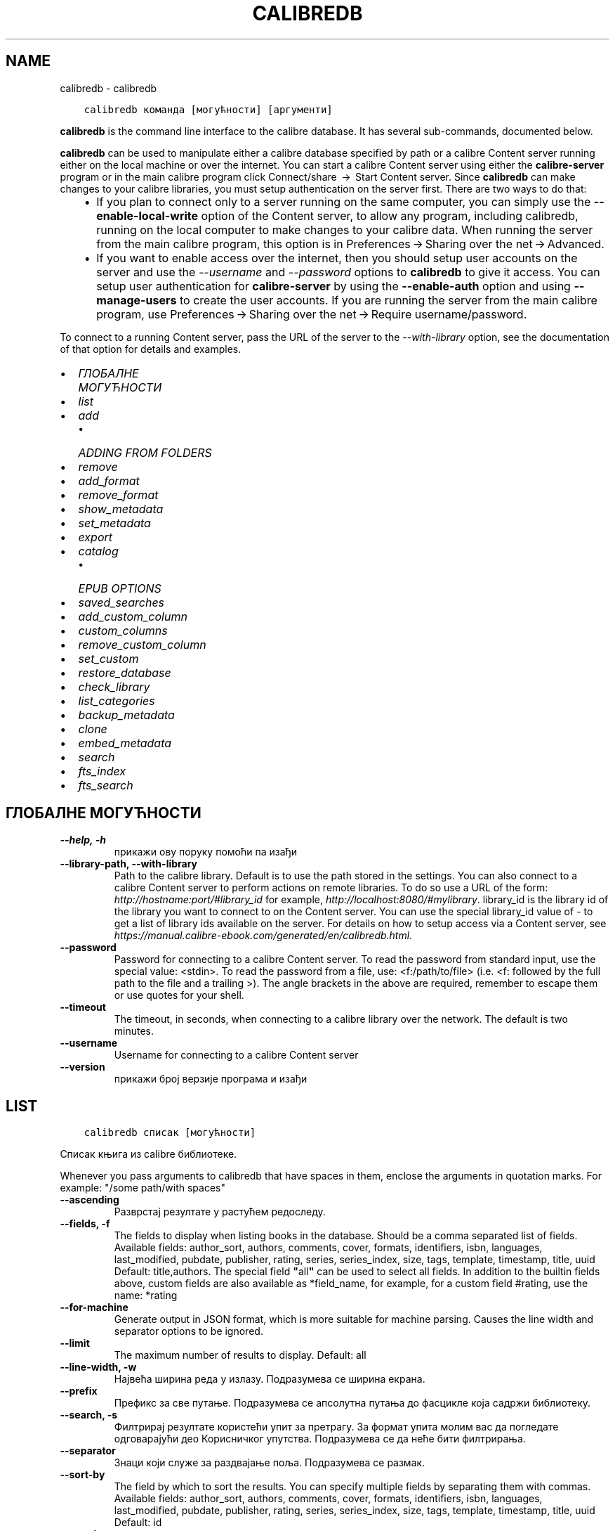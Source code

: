 .\" Man page generated from reStructuredText.
.
.
.nr rst2man-indent-level 0
.
.de1 rstReportMargin
\\$1 \\n[an-margin]
level \\n[rst2man-indent-level]
level margin: \\n[rst2man-indent\\n[rst2man-indent-level]]
-
\\n[rst2man-indent0]
\\n[rst2man-indent1]
\\n[rst2man-indent2]
..
.de1 INDENT
.\" .rstReportMargin pre:
. RS \\$1
. nr rst2man-indent\\n[rst2man-indent-level] \\n[an-margin]
. nr rst2man-indent-level +1
.\" .rstReportMargin post:
..
.de UNINDENT
. RE
.\" indent \\n[an-margin]
.\" old: \\n[rst2man-indent\\n[rst2man-indent-level]]
.nr rst2man-indent-level -1
.\" new: \\n[rst2man-indent\\n[rst2man-indent-level]]
.in \\n[rst2man-indent\\n[rst2man-indent-level]]u
..
.TH "CALIBREDB" "1" "јун 30, 2023" "6.22.0" "calibre"
.SH NAME
calibredb \- calibredb
.INDENT 0.0
.INDENT 3.5
.sp
.nf
.ft C
calibredb команда [могућности] [аргументи]
.ft P
.fi
.UNINDENT
.UNINDENT
.sp
\fBcalibredb\fP is the command line interface to the calibre database. It has
several sub\-commands, documented below.
.sp
\fBcalibredb\fP can be used to manipulate either a calibre database
specified by path or a calibre Content server running either on
the local machine or over the internet. You can start a calibre
Content server using either the \fBcalibre\-server\fP
program or in the main calibre program click Connect/share  → 
Start Content server\&. Since \fBcalibredb\fP can make changes to your
calibre libraries, you must setup authentication on the server first. There
are two ways to do that:
.INDENT 0.0
.INDENT 3.5
.INDENT 0.0
.IP \(bu 2
If you plan to connect only to a server running on the same computer,
you can simply use the \fB\-\-enable\-local\-write\fP option of the
Content server, to allow any program, including calibredb, running on
the local computer to make changes to your calibre data. When running
the server from the main calibre program, this option is in
Preferences → Sharing over the net → Advanced\&.
.IP \(bu 2
If you want to enable access over the internet, then you should setup
user accounts on the server and use the \fI\%\-\-username\fP and \fI\%\-\-password\fP
options to \fBcalibredb\fP to give it access. You can setup
user authentication for \fBcalibre\-server\fP by using the \fB\-\-enable\-auth\fP
option and using \fB\-\-manage\-users\fP to create the user accounts.
If you are running the server from the main calibre program, use
Preferences → Sharing over the net → Require username/password\&.
.UNINDENT
.UNINDENT
.UNINDENT
.sp
To connect to a running Content server, pass the URL of the server to the
\fI\%\-\-with\-library\fP option, see the documentation of that option for
details and examples.
.INDENT 0.0
.IP \(bu 2
\fI\%ГЛОБАЛНЕ МОГУЋНОСТИ\fP
.IP \(bu 2
\fI\%list\fP
.IP \(bu 2
\fI\%add\fP
.INDENT 2.0
.IP \(bu 2
\fI\%ADDING FROM FOLDERS\fP
.UNINDENT
.IP \(bu 2
\fI\%remove\fP
.IP \(bu 2
\fI\%add_format\fP
.IP \(bu 2
\fI\%remove_format\fP
.IP \(bu 2
\fI\%show_metadata\fP
.IP \(bu 2
\fI\%set_metadata\fP
.IP \(bu 2
\fI\%export\fP
.IP \(bu 2
\fI\%catalog\fP
.INDENT 2.0
.IP \(bu 2
\fI\%EPUB OPTIONS\fP
.UNINDENT
.IP \(bu 2
\fI\%saved_searches\fP
.IP \(bu 2
\fI\%add_custom_column\fP
.IP \(bu 2
\fI\%custom_columns\fP
.IP \(bu 2
\fI\%remove_custom_column\fP
.IP \(bu 2
\fI\%set_custom\fP
.IP \(bu 2
\fI\%restore_database\fP
.IP \(bu 2
\fI\%check_library\fP
.IP \(bu 2
\fI\%list_categories\fP
.IP \(bu 2
\fI\%backup_metadata\fP
.IP \(bu 2
\fI\%clone\fP
.IP \(bu 2
\fI\%embed_metadata\fP
.IP \(bu 2
\fI\%search\fP
.IP \(bu 2
\fI\%fts_index\fP
.IP \(bu 2
\fI\%fts_search\fP
.UNINDENT
.SH ГЛОБАЛНЕ МОГУЋНОСТИ
.INDENT 0.0
.TP
.B \-\-help, \-h
прикажи ову поруку помоћи па изађи
.UNINDENT
.INDENT 0.0
.TP
.B \-\-library\-path, \-\-with\-library
Path to the calibre library. Default is to use the path stored in the settings. You can also connect to a calibre Content server to perform actions on remote libraries. To do so use a URL of the form: \fI\%http://hostname:port/#library_id\fP for example, \fI\%http://localhost:8080/#mylibrary\fP\&. library_id is the library id of the library you want to connect to on the Content server. You can use the special library_id value of \- to get a list of library ids available on the server. For details on how to setup access via a Content server, see \fI\%https://manual.calibre\-ebook.com/generated/en/calibredb.html\fP\&.
.UNINDENT
.INDENT 0.0
.TP
.B \-\-password
Password for connecting to a calibre Content server. To read the password from standard input, use the special value: <stdin>. To read the password from a file, use: <f:/path/to/file> (i.e. <f: followed by the full path to the file and a trailing >). The angle brackets in the above are required, remember to escape them or use quotes for your shell.
.UNINDENT
.INDENT 0.0
.TP
.B \-\-timeout
The timeout, in seconds, when connecting to a calibre library over the network. The default is two minutes.
.UNINDENT
.INDENT 0.0
.TP
.B \-\-username
Username for connecting to a calibre Content server
.UNINDENT
.INDENT 0.0
.TP
.B \-\-version
прикажи број верзије програма и изађи
.UNINDENT
.SH LIST
.INDENT 0.0
.INDENT 3.5
.sp
.nf
.ft C
calibredb списак [могућности]
.ft P
.fi
.UNINDENT
.UNINDENT
.sp
Списак књига из calibre библиотеке.
.sp
Whenever you pass arguments to calibredb that have spaces in them, enclose the arguments in quotation marks. For example: \(dq/some path/with spaces\(dq
.INDENT 0.0
.TP
.B \-\-ascending
Разврстај резултате у растућем редоследу.
.UNINDENT
.INDENT 0.0
.TP
.B \-\-fields, \-f
The fields to display when listing books in the database. Should be a comma separated list of fields. Available fields: author_sort, authors, comments, cover, formats, identifiers, isbn, languages, last_modified, pubdate, publisher, rating, series, series_index, size, tags, template, timestamp, title, uuid Default: title,authors. The special field \fB\(dq\fPall\fB\(dq\fP can be used to select all fields. In addition to the builtin fields above, custom fields are also available as *field_name, for example, for a custom field #rating, use the name: *rating
.UNINDENT
.INDENT 0.0
.TP
.B \-\-for\-machine
Generate output in JSON format, which is more suitable for machine parsing. Causes the line width and separator options to be ignored.
.UNINDENT
.INDENT 0.0
.TP
.B \-\-limit
The maximum number of results to display. Default: all
.UNINDENT
.INDENT 0.0
.TP
.B \-\-line\-width, \-w
Највећа ширина реда у излазу. Подразумева се ширина екрана.
.UNINDENT
.INDENT 0.0
.TP
.B \-\-prefix
Префикс за све путање. Подразумева се апсолутна путања до фасцикле која садржи библиотеку.
.UNINDENT
.INDENT 0.0
.TP
.B \-\-search, \-s
Филтрирај резултате користећи упит за претрагу. За формат упита молим вас да погледате одговарајући део Корисничког упутства. Подразумева се да неће бити филтрирања.
.UNINDENT
.INDENT 0.0
.TP
.B \-\-separator
Знаци који служе за раздвајање поља. Подразумева се размак.
.UNINDENT
.INDENT 0.0
.TP
.B \-\-sort\-by
The field by which to sort the results. You can specify multiple fields by separating them with commas. Available fields: author_sort, authors, comments, cover, formats, identifiers, isbn, languages, last_modified, pubdate, publisher, rating, series, series_index, size, tags, template, timestamp, title, uuid Default: id
.UNINDENT
.INDENT 0.0
.TP
.B \-\-template
The template to run if \fB\(dq\fPtemplate\fB\(dq\fP is in the field list. Default: None
.UNINDENT
.INDENT 0.0
.TP
.B \-\-template_file, \-t
Path to a file containing the template to run if \fB\(dq\fPtemplate\fB\(dq\fP is in the field list. Default: None
.UNINDENT
.INDENT 0.0
.TP
.B \-\-template_heading
Heading for the template column. Default: template. This option is ignored if the option \fI\%\-\-for\-machine\fP is set
.UNINDENT
.SH ADD
.INDENT 0.0
.INDENT 3.5
.sp
.nf
.ft C
calibredb add [options] file1 file2 file3 ...
.ft P
.fi
.UNINDENT
.UNINDENT
.sp
Add the specified files as books to the database. You can also specify folders, see
the folder related options below.
.sp
Whenever you pass arguments to calibredb that have spaces in them, enclose the arguments in quotation marks. For example: \(dq/some path/with spaces\(dq
.INDENT 0.0
.TP
.B \-\-authors, \-a
Постави аутора за додату књигу
.UNINDENT
.INDENT 0.0
.TP
.B \-\-automerge, \-m
If books with similar titles and authors are found, merge the incoming formats (files) automatically into existing book records. A value of \fB\(dq\fPignore\fB\(dq\fP means duplicate formats are discarded. A value of \fB\(dq\fPoverwrite\fB\(dq\fP means duplicate formats in the library are overwritten with the newly added files. A value of \fB\(dq\fPnew_record\fB\(dq\fP means duplicate formats are placed into a new book record.
.UNINDENT
.INDENT 0.0
.TP
.B \-\-cover, \-c
Path to the cover to use for the added book
.UNINDENT
.INDENT 0.0
.TP
.B \-\-duplicates, \-d
Add books to database even if they already exist. Comparison is done based on book titles and authors. Note that the \fI\%\-\-automerge\fP option takes precedence.
.UNINDENT
.INDENT 0.0
.TP
.B \-\-empty, \-e
Додај празну књигу (књига без формата)
.UNINDENT
.INDENT 0.0
.TP
.B \-\-identifier, \-I
Set the identifiers for this book, e.g. \-I asin:XXX \-I isbn:YYY
.UNINDENT
.INDENT 0.0
.TP
.B \-\-isbn, \-i
Постави ISBN за додату књигу
.UNINDENT
.INDENT 0.0
.TP
.B \-\-languages, \-l
A comma separated list of languages (best to use ISO639 language codes, though some language names may also be recognized)
.UNINDENT
.INDENT 0.0
.TP
.B \-\-series, \-s
Постави серију за додату књигу
.UNINDENT
.INDENT 0.0
.TP
.B \-\-series\-index, \-S
Подесите број серије додате књиге
.UNINDENT
.INDENT 0.0
.TP
.B \-\-tags, \-T
Постави ознаке за додату књигу
.UNINDENT
.INDENT 0.0
.TP
.B \-\-title, \-t
Постави наслов за додату књигу
.UNINDENT
.SS ADDING FROM FOLDERS
.sp
Options to control the adding of books from folders. By default only files that have extensions of known e\-book file types are added.
.INDENT 0.0
.TP
.B \-\-add
A filename (glob) pattern, files matching this pattern will be added when scanning folders for files, even if they are not of a known e\-book file type. Can be specified multiple times for multiple patterns.
.UNINDENT
.INDENT 0.0
.TP
.B \-\-ignore
A filename (glob) pattern, files matching this pattern will be ignored when scanning folders for files. Can be specified multiple times for multiple patterns. For example: *.pdf will ignore all PDF files
.UNINDENT
.INDENT 0.0
.TP
.B \-\-one\-book\-per\-directory, \-1
Assume that each folder has only a single logical book and that all files in it are different e\-book formats of that book
.UNINDENT
.INDENT 0.0
.TP
.B \-\-recurse, \-r
Process folders recursively
.UNINDENT
.SH REMOVE
.INDENT 0.0
.INDENT 3.5
.sp
.nf
.ft C
calibredb remove ids
.ft P
.fi
.UNINDENT
.UNINDENT
.sp
Remove the books identified by ids from the database. ids should be a comma separated list of id numbers (you can get id numbers by using the search command). For example, 23,34,57\-85 (when specifying a range, the last number in the range is not included).
.sp
Whenever you pass arguments to calibredb that have spaces in them, enclose the arguments in quotation marks. For example: \(dq/some path/with spaces\(dq
.INDENT 0.0
.TP
.B \-\-permanent
Do not use the Recycle Bin
.UNINDENT
.SH ADD_FORMAT
.INDENT 0.0
.INDENT 3.5
.sp
.nf
.ft C
calibredb add_format [options] id ebook_file
.ft P
.fi
.UNINDENT
.UNINDENT
.sp
Add the e\-book in ebook_file to the available formats for the logical book identified by id. You can get id by using the search command. If the format already exists, it is replaced, unless the do not replace option is specified.
.sp
Whenever you pass arguments to calibredb that have spaces in them, enclose the arguments in quotation marks. For example: \(dq/some path/with spaces\(dq
.INDENT 0.0
.TP
.B \-\-as\-extra\-data\-file
Add the file as an extra data file to the book, not an ebook format
.UNINDENT
.INDENT 0.0
.TP
.B \-\-dont\-replace
Do not replace the format if it already exists
.UNINDENT
.SH REMOVE_FORMAT
.INDENT 0.0
.INDENT 3.5
.sp
.nf
.ft C
calibredb remove_format [options] id fmt
.ft P
.fi
.UNINDENT
.UNINDENT
.sp
Remove the format fmt from the logical book identified by id. You can get id by using the search command. fmt should be a file extension like LRF or TXT or EPUB. If the logical book does not have fmt available, do nothing.
.sp
Whenever you pass arguments to calibredb that have spaces in them, enclose the arguments in quotation marks. For example: \(dq/some path/with spaces\(dq
.SH SHOW_METADATA
.INDENT 0.0
.INDENT 3.5
.sp
.nf
.ft C
calibredb show_metadata [options] id
.ft P
.fi
.UNINDENT
.UNINDENT
.sp
Show the metadata stored in the calibre database for the book identified by id.
id is an id number from the search command.
.sp
Whenever you pass arguments to calibredb that have spaces in them, enclose the arguments in quotation marks. For example: \(dq/some path/with spaces\(dq
.INDENT 0.0
.TP
.B \-\-as\-opf
Прикажи метаподатке у OPF облику (XML)
.UNINDENT
.SH SET_METADATA
.INDENT 0.0
.INDENT 3.5
.sp
.nf
.ft C
calibredb set_metadata [options] book_id [/path/to/metadata.opf]
.ft P
.fi
.UNINDENT
.UNINDENT
.sp
Set the metadata stored in the calibre database for the book identified by
book_id from the OPF file metadata.opf. book_id is a book id number from the
search command. You can get a quick feel for the OPF format by using the
\-\-as\-opf switch to the show_metadata command. You can also set the metadata of
individual fields with the \-\-field option. If you use the \-\-field option, there
is no need to specify an OPF file.
.sp
Whenever you pass arguments to calibredb that have spaces in them, enclose the arguments in quotation marks. For example: \(dq/some path/with spaces\(dq
.INDENT 0.0
.TP
.B \-\-field, \-f
The field to set. Format is field_name:value, for example: \fI\%\-\-field\fP tags:tag1,tag2. Use \fI\%\-\-list\-fields\fP to get a list of all field names. You can specify this option multiple times to set multiple fields. Note: For languages you must use the ISO639 language codes (e.g. en for English, fr for French and so on). For identifiers, the syntax is \fI\%\-\-field\fP identifiers:isbn:XXXX,doi:YYYYY. For boolean (yes/no) fields use true and false or yes and no.
.UNINDENT
.INDENT 0.0
.TP
.B \-\-list\-fields, \-l
List the metadata field names that can be used with the \fI\%\-\-field\fP option
.UNINDENT
.SH EXPORT
.INDENT 0.0
.INDENT 3.5
.sp
.nf
.ft C
calibredb export [options] ids
.ft P
.fi
.UNINDENT
.UNINDENT
.sp
Export the books specified by ids (a comma separated list) to the filesystem.
The \fBexport\fP operation saves all formats of the book, its cover and metadata (in
an OPF file). Any extra data files associated with the book are also saved.
You can get id numbers from the search command.
.sp
Whenever you pass arguments to calibredb that have spaces in them, enclose the arguments in quotation marks. For example: \(dq/some path/with spaces\(dq
.INDENT 0.0
.TP
.B \-\-all
Извези све књиге из базе података занемаривши листу идентификатора.
.UNINDENT
.INDENT 0.0
.TP
.B \-\-dont\-asciiize
Have calibre convert all non English characters into English equivalents for the file names. This is useful if saving to a legacy filesystem without full support for Unicode filenames. Навођење ове могућности ће спречити ову акцију.
.UNINDENT
.INDENT 0.0
.TP
.B \-\-dont\-save\-cover
Normally, calibre will save the cover in a separate file along with the actual e\-book files. Навођење ове могућности ће спречити ову акцију.
.UNINDENT
.INDENT 0.0
.TP
.B \-\-dont\-save\-extra\-files
Save any data files associated with the book when saving the book Навођење ове могућности ће спречити ову акцију.
.UNINDENT
.INDENT 0.0
.TP
.B \-\-dont\-update\-metadata
Calibre ће обично ажурирати метаподатке у сачуваним датотекама користећи податке из своје библиотеке. Ово успорава чување на диск. Навођење ове могућности ће спречити ову акцију.
.UNINDENT
.INDENT 0.0
.TP
.B \-\-dont\-write\-opf
Calibre ће обично уписати метаподатке у посебну OPF датотеку уз датотеку која садржи е\-књигу. Навођење ове могућности ће спречити ову акцију.
.UNINDENT
.INDENT 0.0
.TP
.B \-\-formats
Зарезима раздвојена листа формата који ће бити сачувани за сваку од књига. Подразумева се да се чувају сви расположиви формати.
.UNINDENT
.INDENT 0.0
.TP
.B \-\-progress
Report progress
.UNINDENT
.INDENT 0.0
.TP
.B \-\-replace\-whitespace
Замени размаке доњим цртама.
.UNINDENT
.INDENT 0.0
.TP
.B \-\-single\-dir
Export all books into a single folder
.UNINDENT
.INDENT 0.0
.TP
.B \-\-template
The template to control the filename and folder structure of the saved files. Default is \fB\(dq\fP{author_sort}/{title}/{title} \- {authors}\fB\(dq\fP which will save books into a per\-author subfolder with filenames containing title and author. Available controls are: {author_sort, authors, id, isbn, languages, last_modified, pubdate, publisher, rating, series, series_index, tags, timestamp, title}
.UNINDENT
.INDENT 0.0
.TP
.B \-\-timefmt
The format in which to display dates. %d \- day, %b \- month, %m \- month number, %Y \- year. Default is: %b, %Y
.UNINDENT
.INDENT 0.0
.TP
.B \-\-to\-dir
Export books to the specified folder. Default is .
.UNINDENT
.INDENT 0.0
.TP
.B \-\-to\-lowercase
Промени путању за мала слова.
.UNINDENT
.SH CATALOG
.INDENT 0.0
.INDENT 3.5
.sp
.nf
.ft C
calibredb catalog /path/to/destination.(csv|epub|mobi|xml...) [options]
.ft P
.fi
.UNINDENT
.UNINDENT
.sp
Export a \fBcatalog\fP in format specified by path/to/destination extension.
Options control how entries are displayed in the generated \fBcatalog\fP output.
Note that different \fBcatalog\fP formats support different sets of options. To
see the different options, specify the name of the output file and then the
\-\-help option.
.sp
Whenever you pass arguments to calibredb that have spaces in them, enclose the arguments in quotation marks. For example: \(dq/some path/with spaces\(dq
.INDENT 0.0
.TP
.B \-\-ids, \-i
Зарезима раздвојена листа идентификатора за укључивање у каталог. Ако је наведена занемариће се могућност \fI\%\-\-search\fP\&. Подразумева се: све
.UNINDENT
.INDENT 0.0
.TP
.B \-\-search, \-s
Филтрирај резултате на основу упита за претрагу. За формат упита молим вас да погледате у одговарајући одељак Корисничког упутства. Подразумева се: без филтрирања.
.UNINDENT
.INDENT 0.0
.TP
.B \-\-verbose, \-v
Прикажи детаљне информације. Корисно за тражење грешака.
.UNINDENT
.SS EPUB OPTIONS
.INDENT 0.0
.TP
.B \-\-catalog\-title
Title of generated catalog used as title in metadata. Default: \fB\(aq\fPMy Books\fB\(aq\fP Applies to: AZW3, EPUB, MOBI output formats
.UNINDENT
.INDENT 0.0
.TP
.B \-\-cross\-reference\-authors
Create cross\-references in Authors section for books with multiple authors. Default: \fB\(aq\fPFalse\fB\(aq\fP Applies to: AZW3, EPUB, MOBI output formats
.UNINDENT
.INDENT 0.0
.TP
.B \-\-debug\-pipeline
Save the output from different stages of the conversion pipeline to the specified folder. Useful if you are unsure at which stage of the conversion process a bug is occurring. Default: \fB\(aq\fPNone\fB\(aq\fP Applies to: AZW3, EPUB, MOBI output formats
.UNINDENT
.INDENT 0.0
.TP
.B \-\-exclude\-genre
Regex describing tags to exclude as genres. Default: \fB\(aq\fP[.+]|^+$\fB\(aq\fP excludes bracketed tags, e.g. \fB\(aq\fP[Project Gutenberg]\fB\(aq\fP, and \fB\(aq\fP+\fB\(aq\fP, the default tag for read books. Applies to: AZW3, EPUB, MOBI output formats
.UNINDENT
.INDENT 0.0
.TP
.B \-\-exclusion\-rules
Specifies the rules used to exclude books from the generated catalog. The model for an exclusion rule is either (\fB\(aq\fP<rule name>\fB\(aq\fP,\fB\(aq\fPTags\fB\(aq\fP,\fB\(aq\fP<comma\-separated list of tags>\fB\(aq\fP) or (\fB\(aq\fP<rule name>\fB\(aq\fP,\fB\(aq\fP<custom column>\fB\(aq\fP,\fB\(aq\fP<pattern>\fB\(aq\fP). For example: ((\fB\(aq\fPArchived books\fB\(aq\fP,\fB\(aq\fP#status\fB\(aq\fP,\fB\(aq\fPArchived\fB\(aq\fP),) will exclude a book with a value of \fB\(aq\fPArchived\fB\(aq\fP in the custom column \fB\(aq\fPstatus\fB\(aq\fP\&. When multiple rules are defined, all rules will be applied. Default:  \fB\(dq\fP((\fB\(aq\fPCatalogs\fB\(aq\fP,\fB\(aq\fPTags\fB\(aq\fP,\fB\(aq\fPCatalog\fB\(aq\fP),)\fB\(dq\fP Applies to: AZW3, EPUB, MOBI output formats
.UNINDENT
.INDENT 0.0
.TP
.B \-\-generate\-authors
Include \fB\(aq\fPAuthors\fB\(aq\fP section in catalog. Default: \fB\(aq\fPFalse\fB\(aq\fP Applies to: AZW3, EPUB, MOBI output formats
.UNINDENT
.INDENT 0.0
.TP
.B \-\-generate\-descriptions
Include \fB\(aq\fPDescriptions\fB\(aq\fP section in catalog. Default: \fB\(aq\fPFalse\fB\(aq\fP Applies to: AZW3, EPUB, MOBI output formats
.UNINDENT
.INDENT 0.0
.TP
.B \-\-generate\-genres
Include \fB\(aq\fPGenres\fB\(aq\fP section in catalog. Default: \fB\(aq\fPFalse\fB\(aq\fP Applies to: AZW3, EPUB, MOBI output formats
.UNINDENT
.INDENT 0.0
.TP
.B \-\-generate\-recently\-added
Include \fB\(aq\fPRecently Added\fB\(aq\fP section in catalog. Default: \fB\(aq\fPFalse\fB\(aq\fP Applies to: AZW3, EPUB, MOBI output formats
.UNINDENT
.INDENT 0.0
.TP
.B \-\-generate\-series
Include \fB\(aq\fPSeries\fB\(aq\fP section in catalog. Default: \fB\(aq\fPFalse\fB\(aq\fP Applies to: AZW3, EPUB, MOBI output formats
.UNINDENT
.INDENT 0.0
.TP
.B \-\-generate\-titles
Include \fB\(aq\fPTitles\fB\(aq\fP section in catalog. Default: \fB\(aq\fPFalse\fB\(aq\fP Applies to: AZW3, EPUB, MOBI output formats
.UNINDENT
.INDENT 0.0
.TP
.B \-\-genre\-source\-field
Source field for \fB\(aq\fPGenres\fB\(aq\fP section. Default: \fB\(aq\fPОзнаке\fB\(aq\fP Applies to: AZW3, EPUB, MOBI output formats
.UNINDENT
.INDENT 0.0
.TP
.B \-\-header\-note\-source\-field
Custom field containing note text to insert in Description header. Default: \fB\(aq\fP\fB\(aq\fP Applies to: AZW3, EPUB, MOBI output formats
.UNINDENT
.INDENT 0.0
.TP
.B \-\-merge\-comments\-rule
#<custom field>:[before|after]:[True|False] specifying:  <custom field> Custom field containing notes to merge with comments  [before|after] Placement of notes with respect to comments  [True|False] \- A horizontal rule is inserted between notes and comments Default: \fB\(aq\fP::\fB\(aq\fP Applies to: AZW3, EPUB, MOBI output formats
.UNINDENT
.INDENT 0.0
.TP
.B \-\-output\-profile
Specifies the output profile. In some cases, an output profile is required to optimize the catalog for the device. For example, \fB\(aq\fPkindle\fB\(aq\fP or \fB\(aq\fPkindle_dx\fB\(aq\fP creates a structured Table of Contents with Sections and Articles. Default: \fB\(aq\fPNone\fB\(aq\fP Applies to: AZW3, EPUB, MOBI output formats
.UNINDENT
.INDENT 0.0
.TP
.B \-\-prefix\-rules
Specifies the rules used to include prefixes indicating read books, wishlist items and other user\-specified prefixes. The model for a prefix rule is (\fB\(aq\fP<rule name>\fB\(aq\fP,\fB\(aq\fP<source field>\fB\(aq\fP,\fB\(aq\fP<pattern>\fB\(aq\fP,\fB\(aq\fP<prefix>\fB\(aq\fP). When multiple rules are defined, the first matching rule will be used. Default: \fB\(dq\fP((\fB\(aq\fPRead books\fB\(aq\fP,\fB\(aq\fPtags\fB\(aq\fP,\fB\(aq\fP+\fB\(aq\fP,\fB\(aq\fP✓\fB\(aq\fP),(\fB\(aq\fPWishlist item\fB\(aq\fP,\fB\(aq\fPtags\fB\(aq\fP,\fB\(aq\fPWishlist\fB\(aq\fP,\fB\(aq\fP×\fB\(aq\fP))\fB\(dq\fP Applies to: AZW3, EPUB, MOBI output formats
.UNINDENT
.INDENT 0.0
.TP
.B \-\-preset
Use a named preset created with the GUI catalog builder. A preset specifies all settings for building a catalog. Default: \fB\(aq\fPNone\fB\(aq\fP Applies to: AZW3, EPUB, MOBI output formats
.UNINDENT
.INDENT 0.0
.TP
.B \-\-thumb\-width
Size hint (in inches) for book covers in catalog. Range: 1.0 \- 2.0 Default: \fB\(aq\fP1.0\fB\(aq\fP Applies to: AZW3, EPUB, MOBI output formats
.UNINDENT
.INDENT 0.0
.TP
.B \-\-use\-existing\-cover
Replace existing cover when generating the catalog. Default: \fB\(aq\fPFalse\fB\(aq\fP Applies to: AZW3, EPUB, MOBI output formats
.UNINDENT
.SH SAVED_SEARCHES
.INDENT 0.0
.INDENT 3.5
.sp
.nf
.ft C
calibredb saved_searches [options] (list|add|remove)
.ft P
.fi
.UNINDENT
.UNINDENT
.sp
Manage the saved searches stored in this database.
If you try to add a query with a name that already exists, it will be
replaced.
.sp
Syntax for adding:
.sp
calibredb \fBsaved_searches\fP add search_name search_expression
.sp
Syntax for removing:
.sp
calibredb \fBsaved_searches\fP remove search_name
.sp
Whenever you pass arguments to calibredb that have spaces in them, enclose the arguments in quotation marks. For example: \(dq/some path/with spaces\(dq
.SH ADD_CUSTOM_COLUMN
.INDENT 0.0
.INDENT 3.5
.sp
.nf
.ft C
calibredb add_custom_column [могућност] етикета назив тип
.ft P
.fi
.UNINDENT
.UNINDENT
.sp
Направи колону. Етикета је рачунару разумљиво име колоне. Требало
би да не садржи празнине или зарезе. Назив је име колоне разумљиво кориснику.
Тип је један од: bool, comments, composite, datetime, enumeration, float, int, rating, series, text
.sp
Whenever you pass arguments to calibredb that have spaces in them, enclose the arguments in quotation marks. For example: \(dq/some path/with spaces\(dq
.INDENT 0.0
.TP
.B \-\-display
A dictionary of options to customize how the data in this column will be interpreted. This is a JSON  string. For enumeration columns, use \fI\%\-\-display\fP\fB\(dq\fP{\e \fB\(dq\fPenum_values\e \fB\(dq\fP:[\e \fB\(dq\fPval1\e \fB\(dq\fP, \e \fB\(dq\fPval2\e \fB\(dq\fP]}\fB\(dq\fP There are many options that can go into the display variable.The options by column type are: composite: composite_template, composite_sort, make_category,contains_html, use_decorations datetime: date_format enumeration: enum_values, enum_colors, use_decorations int, float: number_format text: is_names, use_decorations  The best way to find legal combinations is to create a custom column of the appropriate type in the GUI then look at the backup OPF for a book (ensure that a new OPF has been created since the column was added). You will see the JSON for the \fB\(dq\fPdisplay\fB\(dq\fP for the new column in the OPF.
.UNINDENT
.INDENT 0.0
.TP
.B \-\-is\-multiple
Ова колона чува етикете као податке (тј. као више вредности раздвојених зарезима). Ово важи ако је тип текст.
.UNINDENT
.SH CUSTOM_COLUMNS
.INDENT 0.0
.INDENT 3.5
.sp
.nf
.ft C
calibredb custom_columns [options]
.ft P
.fi
.UNINDENT
.UNINDENT
.sp
List available custom columns. Shows column labels and ids.
.sp
Whenever you pass arguments to calibredb that have spaces in them, enclose the arguments in quotation marks. For example: \(dq/some path/with spaces\(dq
.INDENT 0.0
.TP
.B \-\-details, \-d
Прикажи детаље о свакој колони.
.UNINDENT
.SH REMOVE_CUSTOM_COLUMN
.INDENT 0.0
.INDENT 3.5
.sp
.nf
.ft C
calibredb remove_custom_column [options] label
.ft P
.fi
.UNINDENT
.UNINDENT
.sp
Remove the custom column identified by label. You can see available
columns with the custom_columns command.
.sp
Whenever you pass arguments to calibredb that have spaces in them, enclose the arguments in quotation marks. For example: \(dq/some path/with spaces\(dq
.INDENT 0.0
.TP
.B \-\-force, \-f
Немој да питаш за одобрење.
.UNINDENT
.SH SET_CUSTOM
.INDENT 0.0
.INDENT 3.5
.sp
.nf
.ft C
calibredb set_custom [options] column id value
.ft P
.fi
.UNINDENT
.UNINDENT
.sp
Set the value of a custom column for the book identified by id.
You can get a list of ids using the search command.
You can get a list of custom column names using the custom_columns
command.
.sp
Whenever you pass arguments to calibredb that have spaces in them, enclose the arguments in quotation marks. For example: \(dq/some path/with spaces\(dq
.INDENT 0.0
.TP
.B \-\-append, \-a
Ако колона чува више вредности, додај наведене вредности постојећим уместо да буду замењене.
.UNINDENT
.SH RESTORE_DATABASE
.INDENT 0.0
.INDENT 3.5
.sp
.nf
.ft C
calibredb restore_database [options]
.ft P
.fi
.UNINDENT
.UNINDENT
.sp
Restore this database from the metadata stored in OPF files in each
folder of the calibre library. This is useful if your metadata.db file
has been corrupted.
.sp
WARNING: This command completely regenerates your database. You will lose
all saved searches, user categories, plugboards, stored per\-book conversion
settings, and custom recipes. Restored metadata will only be as accurate as
what is found in the OPF files.
.sp
Whenever you pass arguments to calibredb that have spaces in them, enclose the arguments in quotation marks. For example: \(dq/some path/with spaces\(dq
.INDENT 0.0
.TP
.B \-\-really\-do\-it, \-r
Заиста изврши опоравак. Ова команда неће бити покренута ако не изаберете ову могућност.
.UNINDENT
.SH CHECK_LIBRARY
.INDENT 0.0
.INDENT 3.5
.sp
.nf
.ft C
calibredb check_library [могућности]
.ft P
.fi
.UNINDENT
.UNINDENT
.sp
Изврши неке провере у директоријумима с библиотеком. Извештаји су invalid_titles, extra_titles, invalid_authors, extra_authors, missing_formats, extra_formats, extra_files, missing_covers, extra_covers, failed_folders
.sp
Whenever you pass arguments to calibredb that have spaces in them, enclose the arguments in quotation marks. For example: \(dq/some path/with spaces\(dq
.INDENT 0.0
.TP
.B \-\-csv, \-c
Извештај у  CSV формату.
.UNINDENT
.INDENT 0.0
.TP
.B \-\-ignore_extensions, \-e
Зарезима раздвојена листа проширења које ће бити занемарена. Подразумевано: све
.UNINDENT
.INDENT 0.0
.TP
.B \-\-ignore_names, \-n
Зарезима раздвојена листа имена која ће бити занемарена. Подразумевано: све
.UNINDENT
.INDENT 0.0
.TP
.B \-\-report, \-r
Зарезима раздвојена листа извештаја. Подразумевано: све
.UNINDENT
.INDENT 0.0
.TP
.B \-\-vacuum\-fts\-db
Vacuum the full text search database. This can be very slow and memory intensive, depending on the size of the database.
.UNINDENT
.SH LIST_CATEGORIES
.INDENT 0.0
.INDENT 3.5
.sp
.nf
.ft C
calibredb list_categories [options]
.ft P
.fi
.UNINDENT
.UNINDENT
.sp
Produce a report of the category information in the database. The
information is the equivalent of what is shown in the Tag browser.
.sp
Whenever you pass arguments to calibredb that have spaces in them, enclose the arguments in quotation marks. For example: \(dq/some path/with spaces\(dq
.INDENT 0.0
.TP
.B \-\-categories, \-r
Comma\-separated list of category lookup names. Default: all
.UNINDENT
.INDENT 0.0
.TP
.B \-\-csv, \-c
Извештај у  CSV формату.
.UNINDENT
.INDENT 0.0
.TP
.B \-\-dialect
The type of CSV file to produce. Choices: excel, excel\-tab, unix
.UNINDENT
.INDENT 0.0
.TP
.B \-\-item_count, \-i
Испиши само број ставки по категорији уместо броја по ставки у категорији.
.UNINDENT
.INDENT 0.0
.TP
.B \-\-width, \-w
Највећа ширина реда у излазу. Подразумева се ширина екрана.
.UNINDENT
.SH BACKUP_METADATA
.INDENT 0.0
.INDENT 3.5
.sp
.nf
.ft C
calibredb backup_metadata [options]
.ft P
.fi
.UNINDENT
.UNINDENT
.sp
Backup the metadata stored in the database into individual OPF files in each
books folder. This normally happens automatically, but you can run this
command to force re\-generation of the OPF files, with the \-\-all option.
.sp
Note that there is normally no need to do this, as the OPF files are backed up
automatically, every time metadata is changed.
.sp
Whenever you pass arguments to calibredb that have spaces in them, enclose the arguments in quotation marks. For example: \(dq/some path/with spaces\(dq
.INDENT 0.0
.TP
.B \-\-all
Normally, this command only operates on books that have out of date OPF files. This option makes it operate on all books.
.UNINDENT
.SH CLONE
.INDENT 0.0
.INDENT 3.5
.sp
.nf
.ft C
calibredb clone path/to/new/library
.ft P
.fi
.UNINDENT
.UNINDENT
.sp
Create a \fBclone\fP of the current library. This creates a new, empty library that has all the
same custom columns, Virtual libraries and other settings as the current library.
.sp
The cloned library will contain no books. If you want to create a full duplicate, including
all books, then simply use your filesystem tools to copy the library folder.
.sp
Whenever you pass arguments to calibredb that have spaces in them, enclose the arguments in quotation marks. For example: \(dq/some path/with spaces\(dq
.SH EMBED_METADATA
.INDENT 0.0
.INDENT 3.5
.sp
.nf
.ft C
calibredb embed_metadata [options] book_id
.ft P
.fi
.UNINDENT
.UNINDENT
.sp
Update the metadata in the actual book files stored in the calibre library from
the metadata in the calibre database.  Normally, metadata is updated only when
exporting files from calibre, this command is useful if you want the files to
be updated in place. Note that different file formats support different amounts
of metadata. You can use the special value \(aqall\(aq for book_id to update metadata
in all books. You can also specify many book ids separated by spaces and id ranges
separated by hyphens. For example: calibredb \fBembed_metadata\fP 1 2 10\-15 23
.sp
Whenever you pass arguments to calibredb that have spaces in them, enclose the arguments in quotation marks. For example: \(dq/some path/with spaces\(dq
.INDENT 0.0
.TP
.B \-\-only\-formats, \-f
Only update metadata in files of the specified format. Specify it multiple times for multiple formats. By default, all formats are updated.
.UNINDENT
.SH SEARCH
.INDENT 0.0
.INDENT 3.5
.sp
.nf
.ft C
calibredb search [options] search expression
.ft P
.fi
.UNINDENT
.UNINDENT
.sp
Search the library for the specified \fBsearch\fP term, returning a comma separated
list of book ids matching the \fBsearch\fP expression. The output format is useful
to feed into other commands that accept a list of ids as input.
.sp
The \fBsearch\fP expression can be anything from calibre\(aqs powerful \fBsearch\fP query
language, for example: calibredb \fBsearch\fP author:asimov \(aqtitle:\(dqi robot\(dq\(aq
.sp
Whenever you pass arguments to calibredb that have spaces in them, enclose the arguments in quotation marks. For example: \(dq/some path/with spaces\(dq
.INDENT 0.0
.TP
.B \-\-limit, \-l
The maximum number of results to return. Default is all results.
.UNINDENT
.SH FTS_INDEX
.INDENT 0.0
.INDENT 3.5
.sp
.nf
.ft C
calibredb fts_index [options] enable/disable/status/reindex
.ft P
.fi
.UNINDENT
.UNINDENT
.sp
Control the Full text search indexing process.
.INDENT 0.0
.TP
.B enable
Turns on FTS indexing for this library
.TP
.B disable
Turns off FTS indexing for this library
.TP
.B status
Shows the current indexing status
.TP
.B reindex
Can be used to re\-index either particular books or
the entire library. To re\-index particular books
specify the book ids as additional arguments after the
reindex command. If no book ids are specified the
entire library is re\-indexed.
.UNINDENT
.sp
Whenever you pass arguments to calibredb that have spaces in them, enclose the arguments in quotation marks. For example: \(dq/some path/with spaces\(dq
.INDENT 0.0
.TP
.B \-\-indexing\-speed
The speed of indexing. Use fast for fast indexing using all your computers resources and slow for less resource intensive indexing. Note that the speed is reset to slow after every invocation.
.UNINDENT
.INDENT 0.0
.TP
.B \-\-wait\-for\-completion
Wait till all books are indexed, showing indexing progress periodically
.UNINDENT
.SH FTS_SEARCH
.INDENT 0.0
.INDENT 3.5
.sp
.nf
.ft C
calibredb fts_search [options] search expression
.ft P
.fi
.UNINDENT
.UNINDENT
.sp
Do a full text search on the entire library or a subset of it.
.sp
Whenever you pass arguments to calibredb that have spaces in them, enclose the arguments in quotation marks. For example: \(dq/some path/with spaces\(dq
.INDENT 0.0
.TP
.B \-\-do\-not\-match\-on\-related\-words
Only match on exact words not related words. So correction will not match correcting.
.UNINDENT
.INDENT 0.0
.TP
.B \-\-include\-snippets
Include snippets of the text surrounding each match. Note that this makes searching much slower.
.UNINDENT
.INDENT 0.0
.TP
.B \-\-indexing\-threshold
How much of the library must be indexed before searching is allowed, as a percentage. Defaults to 90
.UNINDENT
.INDENT 0.0
.TP
.B \-\-match\-end\-marker
The marker used to indicate the end of a matched word inside a snippet
.UNINDENT
.INDENT 0.0
.TP
.B \-\-match\-start\-marker
The marker used to indicate the start of a matched word inside a snippet
.UNINDENT
.INDENT 0.0
.TP
.B \-\-output\-format
The format to output the search results in. Either \fB\(dq\fPtext\fB\(dq\fP for plain text or \fB\(dq\fPjson\fB\(dq\fP for JSON output.
.UNINDENT
.INDENT 0.0
.TP
.B \-\-restrict\-to
Restrict the searched books, either using a search expression or ids. For example: ids:1,2,3 to restrict by ids or search:tag:foo to restrict to books having the tag foo.
.UNINDENT
.SH AUTHOR
Kovid Goyal
.SH COPYRIGHT
Kovid Goyal
.\" Generated by docutils manpage writer.
.
